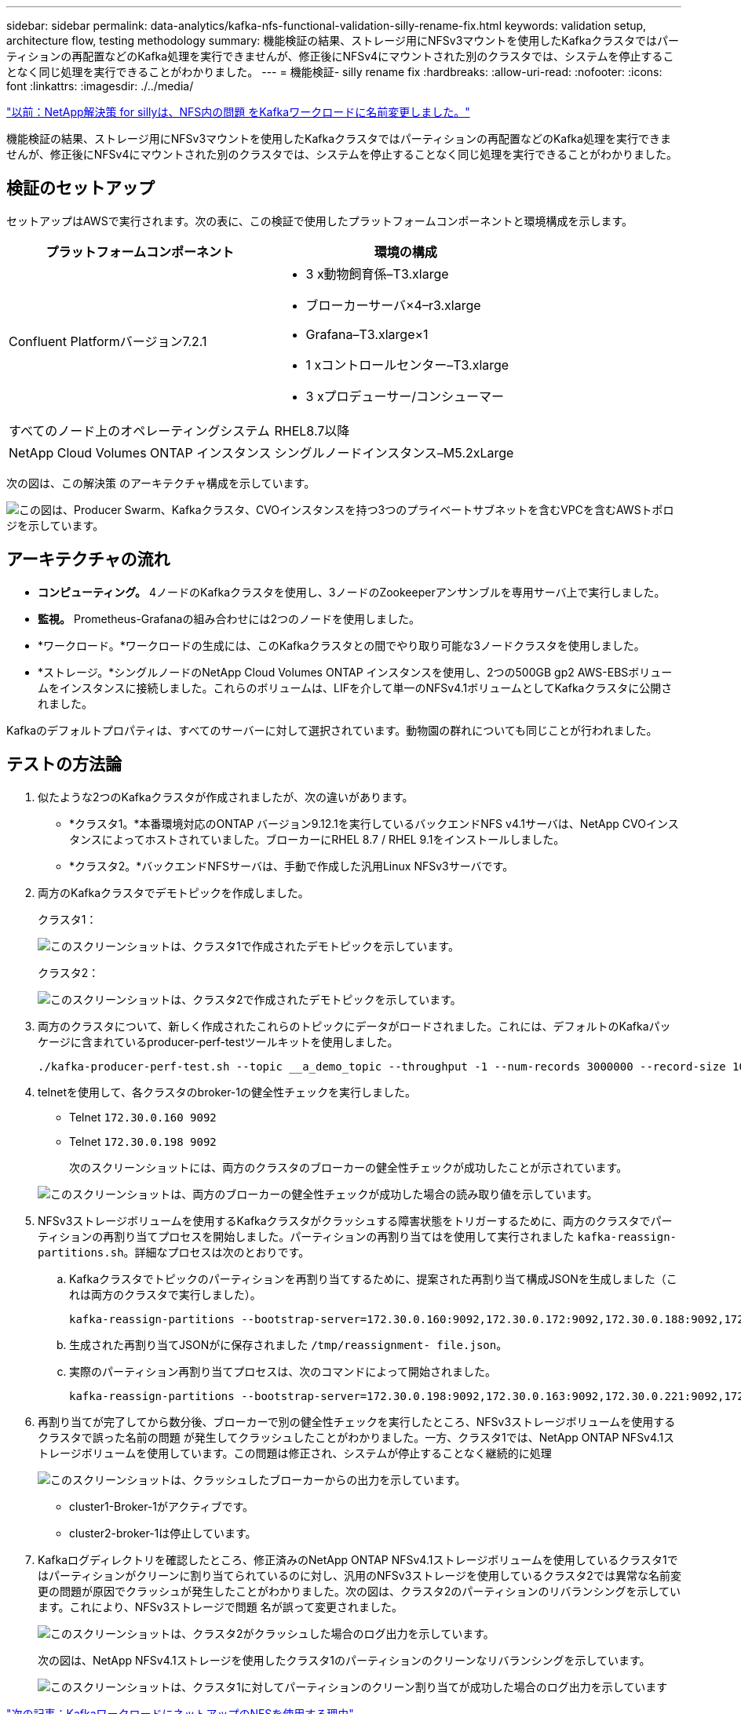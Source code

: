 ---
sidebar: sidebar 
permalink: data-analytics/kafka-nfs-functional-validation-silly-rename-fix.html 
keywords: validation setup, architecture flow, testing methodology 
summary: 機能検証の結果、ストレージ用にNFSv3マウントを使用したKafkaクラスタではパーティションの再配置などのKafka処理を実行できませんが、修正後にNFSv4にマウントされた別のクラスタでは、システムを停止することなく同じ処理を実行できることがわかりました。 
---
= 機能検証- silly rename fix
:hardbreaks:
:allow-uri-read: 
:nofooter: 
:icons: font
:linkattrs: 
:imagesdir: ./../media/


link:kafka-nfs-netapp-solution-for-silly-rename-issue-in-nfs-to-kafka-workload.html["以前：NetApp解決策 for sillyは、NFS内の問題 をKafkaワークロードに名前変更しました。"]

[role="lead"]
機能検証の結果、ストレージ用にNFSv3マウントを使用したKafkaクラスタではパーティションの再配置などのKafka処理を実行できませんが、修正後にNFSv4にマウントされた別のクラスタでは、システムを停止することなく同じ処理を実行できることがわかりました。



== 検証のセットアップ

セットアップはAWSで実行されます。次の表に、この検証で使用したプラットフォームコンポーネントと環境構成を示します。

|===
| プラットフォームコンポーネント | 環境の構成 


| Confluent Platformバージョン7.2.1  a| 
* 3 x動物飼育係–T3.xlarge
* ブローカーサーバ×4–r3.xlarge
* Grafana–T3.xlarge×1
* 1 xコントロールセンター–T3.xlarge
* 3 xプロデューサー/コンシューマー




| すべてのノード上のオペレーティングシステム | RHEL8.7以降 


| NetApp Cloud Volumes ONTAP インスタンス | シングルノードインスタンス–M5.2xLarge 
|===
次の図は、この解決策 のアーキテクチャ構成を示しています。

image:kafka-nfs-image1.png["この図は、Producer Swarm、Kafkaクラスタ、CVOインスタンスを持つ3つのプライベートサブネットを含むVPCを含むAWSトポロジを示しています。"]



== アーキテクチャの流れ

* *コンピューティング。* 4ノードのKafkaクラスタを使用し、3ノードのZookeeperアンサンブルを専用サーバ上で実行しました。
* *監視。* Prometheus-Grafanaの組み合わせには2つのノードを使用しました。
* *ワークロード。*ワークロードの生成には、このKafkaクラスタとの間でやり取り可能な3ノードクラスタを使用しました。
* *ストレージ。*シングルノードのNetApp Cloud Volumes ONTAP インスタンスを使用し、2つの500GB gp2 AWS-EBSボリュームをインスタンスに接続しました。これらのボリュームは、LIFを介して単一のNFSv4.1ボリュームとしてKafkaクラスタに公開されました。


Kafkaのデフォルトプロパティは、すべてのサーバーに対して選択されています。動物園の群れについても同じことが行われました。



== テストの方法論

. 似たような2つのKafkaクラスタが作成されましたが、次の違いがあります。
+
** *クラスタ1。*本番環境対応のONTAP バージョン9.12.1を実行しているバックエンドNFS v4.1サーバは、NetApp CVOインスタンスによってホストされていました。ブローカーにRHEL 8.7 / RHEL 9.1をインストールしました。
** *クラスタ2。*バックエンドNFSサーバは、手動で作成した汎用Linux NFSv3サーバです。


. 両方のKafkaクラスタでデモトピックを作成しました。
+
クラスタ1：

+
image:kafka-nfs-image2.png["このスクリーンショットは、クラスタ1で作成されたデモトピックを示しています。"]

+
クラスタ2：

+
image:kafka-nfs-image3.png["このスクリーンショットは、クラスタ2で作成されたデモトピックを示しています。"]

. 両方のクラスタについて、新しく作成されたこれらのトピックにデータがロードされました。これには、デフォルトのKafkaパッケージに含まれているproducer-perf-testツールキットを使用しました。
+
....
./kafka-producer-perf-test.sh --topic __a_demo_topic --throughput -1 --num-records 3000000 --record-size 1024 --producer-props acks=all bootstrap.servers=172.30.0.160:9092,172.30.0.172:9092,172.30.0.188:9092,172.30.0.123:9092
....
. telnetを使用して、各クラスタのbroker-1の健全性チェックを実行しました。
+
** Telnet `172.30.0.160 9092`
** Telnet `172.30.0.198 9092`
+
次のスクリーンショットには、両方のクラスタのブローカーの健全性チェックが成功したことが示されています。

+
image:kafka-nfs-image4.png["このスクリーンショットは、両方のブローカーの健全性チェックが成功した場合の読み取り値を示しています。"]



. NFSv3ストレージボリュームを使用するKafkaクラスタがクラッシュする障害状態をトリガーするために、両方のクラスタでパーティションの再割り当てプロセスを開始しました。パーティションの再割り当てはを使用して実行されました `kafka-reassign-partitions.sh`。詳細なプロセスは次のとおりです。
+
.. Kafkaクラスタでトピックのパーティションを再割り当てするために、提案された再割り当て構成JSONを生成しました（これは両方のクラスタで実行しました）。
+
....
kafka-reassign-partitions --bootstrap-server=172.30.0.160:9092,172.30.0.172:9092,172.30.0.188:9092,172.30.0.123:9092 --broker-list "1,2,3,4" --topics-to-move-json-file /tmp/topics.json --generate
....
.. 生成された再割り当てJSONがに保存されました `/tmp/reassignment- file.json`。
.. 実際のパーティション再割り当てプロセスは、次のコマンドによって開始されました。
+
....
kafka-reassign-partitions --bootstrap-server=172.30.0.198:9092,172.30.0.163:9092,172.30.0.221:9092,172.30.0.204:9092 --reassignment-json-file /tmp/reassignment-file.json –execute
....


. 再割り当てが完了してから数分後、ブローカーで別の健全性チェックを実行したところ、NFSv3ストレージボリュームを使用するクラスタで誤った名前の問題 が発生してクラッシュしたことがわかりました。一方、クラスタ1では、NetApp ONTAP NFSv4.1ストレージボリュームを使用しています。この問題は修正され、システムが停止することなく継続的に処理
+
image:kafka-nfs-image5.png["このスクリーンショットは、クラッシュしたブローカーからの出力を示しています。"]

+
** cluster1-Broker-1がアクティブです。
** cluster2-broker-1は停止しています。


. Kafkaログディレクトリを確認したところ、修正済みのNetApp ONTAP NFSv4.1ストレージボリュームを使用しているクラスタ1ではパーティションがクリーンに割り当てられているのに対し、汎用のNFSv3ストレージを使用しているクラスタ2では異常な名前変更の問題が原因でクラッシュが発生したことがわかりました。次の図は、クラスタ2のパーティションのリバランシングを示しています。これにより、NFSv3ストレージで問題 名が誤って変更されました。
+
image:kafka-nfs-image6.png["このスクリーンショットは、クラスタ2がクラッシュした場合のログ出力を示しています。"]

+
次の図は、NetApp NFSv4.1ストレージを使用したクラスタ1のパーティションのクリーンなリバランシングを示しています。

+
image:kafka-nfs-image7.png["このスクリーンショットは、クラスタ1に対してパーティションのクリーン割り当てが成功した場合のログ出力を示しています"]



link:kafka-nfs-why-netapp-nfs-for-kafka-workloads.html["次の記事：KafkaワークロードにネットアップのNFSを使用する理由"]
